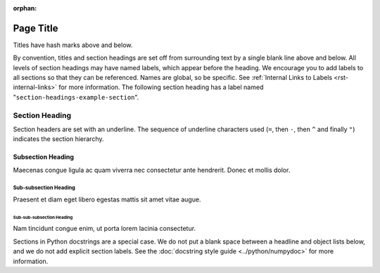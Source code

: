 :orphan:

##########
Page Title
##########

Titles have hash marks above and below.

By convention, titles and section headings are set off from surrounding text by
a single blank line above and below. All levels of section headings may have
named labels, which appear before the heading. We encourage you to add labels
to all sections so that they can be referenced. Names are global, so be
specific. See :ref:`Internal Links to Labels <rst-internal-links>` for
more information. The following section heading has a label named
"``section-headings-example-section``".

.. _section-headings-example-section:

Section Heading
===============

Section headers are set with an underline. The sequence of underline characters
used (``=``, then ``-``, then ``^`` and finally ``"``) indicates the section
hierarchy.

.. _section-headings-example-subsection:

Subsection Heading
------------------

Maecenas congue ligula ac quam viverra nec consectetur ante hendrerit.
Donec et mollis dolor.

.. _section-headings-example-subsubsection:

Sub-subsection Heading
^^^^^^^^^^^^^^^^^^^^^^

Praesent et diam eget libero egestas mattis sit amet vitae augue.

.. _section-headings-example-subsubsubsection:

Sub-sub-subsection Heading
""""""""""""""""""""""""""

Nam tincidunt congue enim, ut porta lorem lacinia consectetur.


Sections in Python docstrings are a special case. We do not put a blank space
between a headline and object lists below, and we do not add explicit section
labels. See the :doc:`docstring style guide <../python/numpydoc>` for more information.

